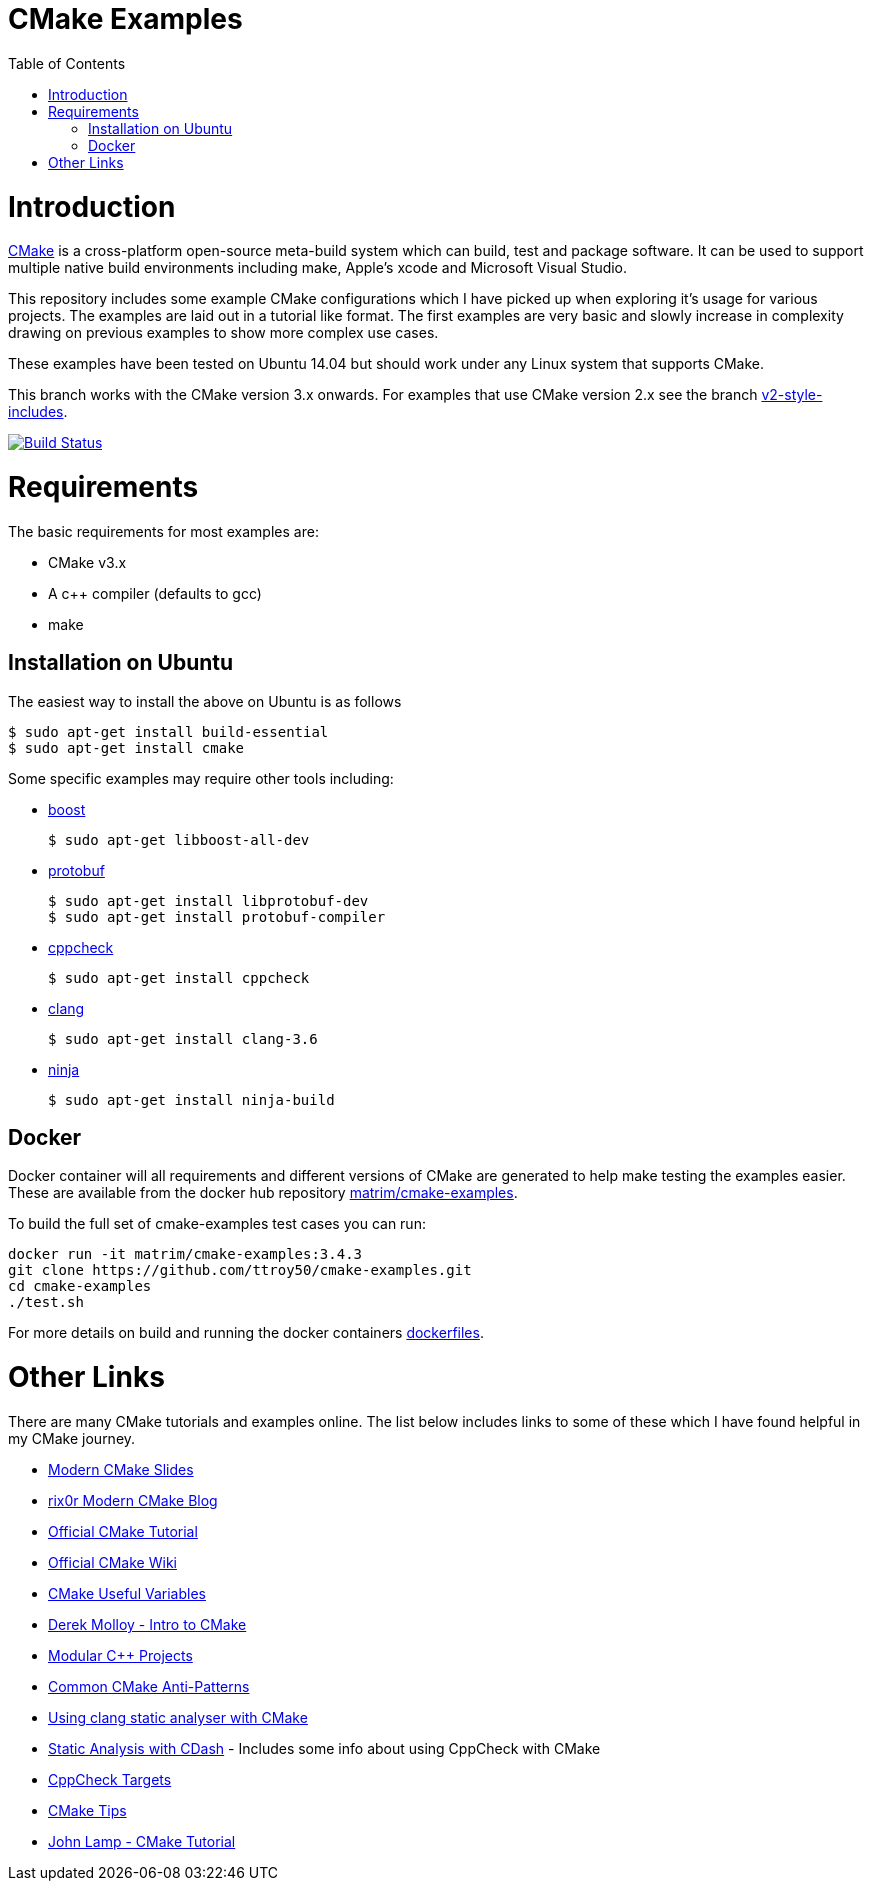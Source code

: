 
= CMake Examples
:toc:
:toc-placement!:

toc::[]

# Introduction

https://cmake.org/[CMake] is a cross-platform open-source meta-build system which
can build, test and package software. It can be used to support multiple native build environments including
make, Apple's xcode and Microsoft Visual Studio.

This repository includes some example CMake configurations which I have picked up
when exploring it's usage for various projects. The examples are laid out in a tutorial like format.
The first examples are very basic and slowly increase in complexity drawing on previous examples to show
more complex use cases.

These examples have been tested on Ubuntu 14.04 but should work under any Linux system that supports CMake.

This branch works with the CMake version 3.x onwards. For examples that use CMake version 2.x see the branch link:https://github.com/ttroy50/cmake-examples/tree/v2-style-includes[v2-style-includes].

image:https://travis-ci.org/ttroy50/cmake-examples.svg?branch=master["Build Status", link="https://travis-ci.org/ttroy50/cmake-examples"]

# Requirements

The basic requirements for most examples are:

* CMake v3.x
* A c++ compiler (defaults to gcc)
* make

## Installation on Ubuntu

The easiest way to install the above on Ubuntu is as follows

[source,bash]
----
$ sudo apt-get install build-essential
$ sudo apt-get install cmake
----

Some specific examples may require other tools including:

* http://www.boost.org/[boost]

  $ sudo apt-get libboost-all-dev

* https://github.com/google/protobuf[protobuf]

  $ sudo apt-get install libprotobuf-dev
  $ sudo apt-get install protobuf-compiler

* http://cppcheck.sourceforge.net/[cppcheck]

  $ sudo apt-get install cppcheck

* http://clang.llvm.org/[clang]

  $ sudo apt-get install clang-3.6

* https://ninja-build.org/[ninja]

  $ sudo apt-get install ninja-build

## Docker

Docker container will all requirements and different versions of CMake are generated to help make testing the examples easier. These are available from the docker hub repository link:https://hub.docker.com/r/matrim/cmake-examples/[matrim/cmake-examples].

To build the full set of cmake-examples test cases you can run:

[source,bash]
----
docker run -it matrim/cmake-examples:3.4.3
git clone https://github.com/ttroy50/cmake-examples.git
cd cmake-examples
./test.sh
----

For more details on build and running the docker containers link:here[dockerfiles].

# Other Links

There are many CMake tutorials and examples online. The list below includes links
to some of these which I have found helpful in my CMake journey.

  * http://www.kdab.com/~stephen/moderncmake.pdf[Modern CMake Slides]
  * https://rix0r.nl/blog/2015/08/13/cmake-guide/[rix0r Modern CMake Blog]
  * https://cmake.org/cmake-tutorial/[Official CMake Tutorial]
  * https://cmake.org/Wiki/Main_Page[Official CMake Wiki]
  * https://cmake.org/Wiki/CMake_Useful_Variables[CMake Useful Variables]
  * http://derekmolloy.ie/hello-world-introductions-to-cmake/[Derek Molloy - Intro to CMake]
  * http://techminded.net/blog/modular-c-projects-with-cmake.html[Modular C++ Projects]
  * http://voices.canonical.com/jussi.pakkanen/2013/03/26/a-list-of-common-cmake-antipatterns/[Common CMake Anti-Patterns]
  * http://baptiste-wicht.com/posts/2014/04/install-use-clang-static-analyzer-cmake.html[Using clang static analyser with CMake]
  * https://cmake.org/pipermail/cmake/2011-April/043709.html[Static Analysis with CDash] - Includes some info about using CppCheck with CMake
  * https://www.openfoundry.org/svn/cms/trunk/cmake/CppcheckTargets.cmake[CppCheck Targets]
  * https://samthursfield.wordpress.com/2015/10/20/some-cmake-tips/[CMake Tips]
  * https://www.johnlamp.net/cmake-tutorial.html[John Lamp - CMake Tutorial]
